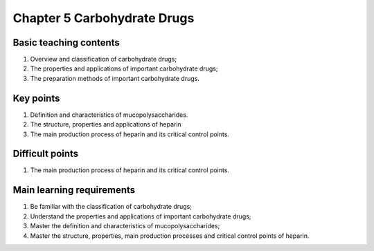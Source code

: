 Chapter 5 Carbohydrate Drugs===========================================================================


Basic teaching contents-----------------------------------

1.	Overview and classification of carbohydrate drugs;2.	The properties and applications of important carbohydrate drugs;3.	The preparation methods of important carbohydrate drugs.
Key points----------------------

1.	Definition and characteristics of mucopolysaccharides.2.	The structure, properties and applications of heparin3.	The main production process of heparin and its critical control points.
Difficult points----------------------------

1.	The main production process of heparin and its critical control points.
Main learning requirements--------------------------------------

1.	Be familiar with the classification of carbohydrate drugs;2.	Understand the properties and applications of important carbohydrate drugs;3.	Master the definition and characteristics of mucopolysaccharides;4.	Master the structure, properties, main production processes and critical control points of heparin.